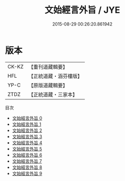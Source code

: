 #+TITLE: 文始經言外旨 / JYE

#+DATE: 2015-08-29 00:26:20.861942
* 版本
 |     CK-KZ|【重刊道藏輯要】|
 |       HFL|【正統道藏・涵芬樓版】|
 |      YP-C|【原版道藏輯要】|
 |      ZTDZ|【正統道藏・三家本】|
目次
 - [[file:KR5c0117_000.txt][文始經言外旨 0]]
 - [[file:KR5c0117_001.txt][文始經言外旨 1]]
 - [[file:KR5c0117_002.txt][文始經言外旨 2]]
 - [[file:KR5c0117_003.txt][文始經言外旨 3]]
 - [[file:KR5c0117_004.txt][文始經言外旨 4]]
 - [[file:KR5c0117_005.txt][文始經言外旨 5]]
 - [[file:KR5c0117_006.txt][文始經言外旨 6]]
 - [[file:KR5c0117_007.txt][文始經言外旨 7]]
 - [[file:KR5c0117_008.txt][文始經言外旨 8]]
 - [[file:KR5c0117_009.txt][文始經言外旨 9]]
